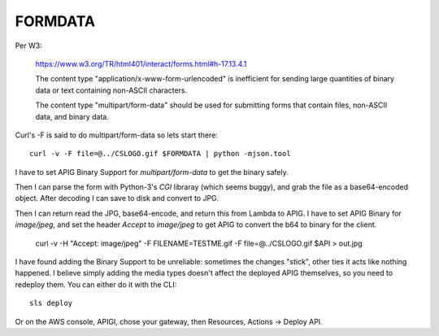 ==========
 FORMDATA
==========


Per W3:

  https://www.w3.org/TR/html401/interact/forms.html#h-17.13.4.1

  The content type "application/x-www-form-urlencoded" is inefficient
  for sending large quantities of binary data or text containing
  non-ASCII characters.

  The content type "multipart/form-data" should be used for submitting
  forms that contain files, non-ASCII data, and binary data.

Curl's -F is said to do multipart/form-data so lets start there::

  curl -v -F file=@../CSLOGO.gif $FORMDATA | python -mjson.tool

I have to set APIG Binary Support for `multipart/form-data` to get the
binary safely.

Then I can parse the form with Python-3's `CGI` libraray (which seems
buggy), and grab the file as a base64-encoded object. After decoding I
can save to disk and convert to JPG.

Then I can return read the JPG, base64-encode, and return this from
Lambda to APIG. I have to set APIG Binary for `image/jpeg`, and set
the header `Accept` to `image/jpeg` to get APIG to convert the b64 to
binary for the client.

  curl -v -H "Accept: image/jpeg" -F FILENAME=TESTME.gif -F file=@../CSLOGO.gif $API > out.jpg

I have found adding the Binary Support to be unreliable: sometimes the
changes "stick", other ties it acts like nothing happened. I believe
simply adding the media types doesn't affect the deployed APIG
themselves, so you need to redeploy them. You can either do it with
the CLI::

  sls deploy

Or on the AWS console, APIGI, chose your gateway, then Resources,
Actions -> Deploy API.

